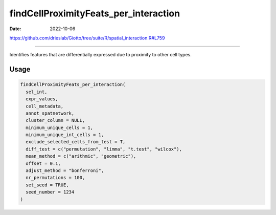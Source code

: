 ======================================
findCellProximityFeats_per_interaction
======================================

:Date: 2022-10-06

https://github.com/drieslab/Giotto/tree/suite/R/spatial_interaction.R#L759

===========

Identifies features that are differentially expressed due to proximity
to other cell types.

Usage
=====

.. code:: r

   findCellProximityFeats_per_interaction(
     sel_int,
     expr_values,
     cell_metadata,
     annot_spatnetwork,
     cluster_column = NULL,
     minimum_unique_cells = 1,
     minimum_unique_int_cells = 1,
     exclude_selected_cells_from_test = T,
     diff_test = c("permutation", "limma", "t.test", "wilcox"),
     mean_method = c("arithmic", "geometric"),
     offset = 0.1,
     adjust_method = "bonferroni",
     nr_permutations = 100,
     set_seed = TRUE,
     seed_number = 1234
   )
